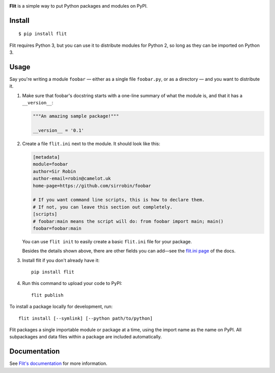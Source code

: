 .. figure:: logo.png
   :alt: The Flit Python packaging tool
   :align: right

**Flit** is a simple way to put Python packages and modules on PyPI.

Install
-------

::

    $ pip install flit

Flit requires Python 3, but you can use it to distribute modules for Python 2,
so long as they can be imported on Python 3.

Usage
-----

Say you're writing a module ``foobar`` — either as a single file ``foobar.py``,
or as a directory — and you want to distribute it.

1. Make sure that foobar's docstring starts with a one-line summary of what
   the module is, and that it has a ``__version__``:

   .. code-block:: python

       """An amazing sample package!"""

       __version__ = '0.1'

2. Create a file ``flit.ini`` next to the module. It should look like this:

   .. code-block:: ini

       [metadata]
       module=foobar
       author=Sir Robin
       author-email=robin@camelot.uk
       home-page=https://github.com/sirrobin/foobar

       # If you want command line scripts, this is how to declare them.
       # If not, you can leave this section out completely.
       [scripts]
       # foobar:main means the script will do: from foobar import main; main()
       foobar=foobar:main

   You can use ``flit init`` to easily create a basic ``flit.ini`` file for your
   package.

   Besides the details shown above, there are other fields you can add—see the
   `flit.ini page <https://flit.readthedocs.io/en/latest/flit_ini.html>`_
   of the docs.

3. Install flit if you don't already have it::

       pip install flit

4. Run this command to upload your code to PyPI::

       flit publish

To install a package locally for development, run::

    flit install [--symlink] [--python path/to/python]

Flit packages a single importable module or package at a time, using the import
name as the name on PyPI. All subpackages and data files within a package are
included automatically.

Documentation
-------------

See `Flit's documentation <https://flit.readthedocs.io/>`_ for more
information.
